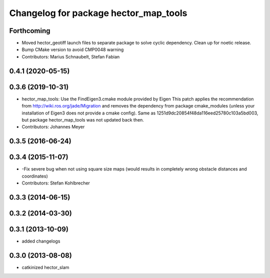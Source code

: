 ^^^^^^^^^^^^^^^^^^^^^^^^^^^^^^^^^^^^^^
Changelog for package hector_map_tools
^^^^^^^^^^^^^^^^^^^^^^^^^^^^^^^^^^^^^^

Forthcoming
-----------
* Moved hector_geotiff launch files to separate package to solve cyclic dependency.
  Clean up for noetic release.
* Bump CMake version to avoid CMP0048 warning
* Contributors: Marius Schnaubelt, Stefan Fabian

0.4.1 (2020-05-15)
------------------

0.3.6 (2019-10-31)
------------------
* hector_map_tools: Use the FindEigen3.cmake module provided by Eigen
  This patch applies the recommendation from http://wiki.ros.org/jade/Migration and removes the
  dependency from package cmake_modules (unless your installation of Eigen3 does not provide a
  cmake config).
  Same as 1251d9dc20854f48da116eed25780c103a5bd003, but package hector_map_tools was not updated
  back then.
* Contributors: Johannes Meyer

0.3.5 (2016-06-24)
------------------

0.3.4 (2015-11-07)
------------------
* -Fix severe bug when not using square size maps (would results in completely wrong obstacle distances and coordinates)
* Contributors: Stefan Kohlbrecher

0.3.3 (2014-06-15)
------------------

0.3.2 (2014-03-30)
------------------

0.3.1 (2013-10-09)
------------------
* added changelogs

0.3.0 (2013-08-08)
------------------
* catkinized hector_slam
